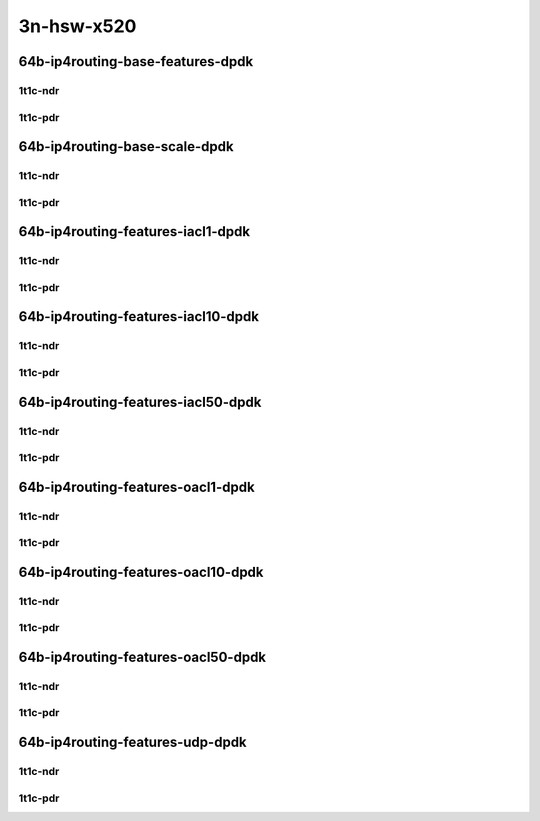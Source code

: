 3n-hsw-x520
-----------

64b-ip4routing-base-features-dpdk
`````````````````````````````````

1t1c-ndr
::::::::

.. raw:: html

    <a name="64b-1t1c-base-dpdk-ndr"></a>
    <a name="64b-1t1c-features-dpdk-ndr"></a>
    <center>
    Links to builds:
    <a href="https://packagecloud.io/app/fdio/master/search?dist=ubuntu%2Fbionic" target="_blank">vpp-ref</a>,
    <a href="https://jenkins.fd.io/view/csit/job/csit-vpp-perf-ndrpdr-weekly-master-3n-hsw" target="_blank">csit-ref</a>
    <iframe width="1100" height="800" frameborder="0" scrolling="no" src="../_static/vpp/3n-hsw-x520-64b-1t1c-ip4-base-features-dpdk-ndr.html"></iframe>
    <p><br></p>
    </center>

1t1c-pdr
::::::::

.. raw:: html

    <a name="64b-1t1c-base-dpdk-pdr"></a>
    <a name="64b-1t1c-features-dpdk-pdr"></a>
    <center>
    Links to builds:
    <a href="https://packagecloud.io/app/fdio/master/search?dist=ubuntu%2Fbionic" target="_blank">vpp-ref</a>,
    <a href="https://jenkins.fd.io/view/csit/job/csit-vpp-perf-ndrpdr-weekly-master-3n-hsw" target="_blank">csit-ref</a>
    <iframe width="1100" height="800" frameborder="0" scrolling="no" src="../_static/vpp/3n-hsw-x520-64b-1t1c-ip4-base-features-dpdk-pdr.html"></iframe>
    <p><br></p>
    </center>

64b-ip4routing-base-scale-dpdk
``````````````````````````````

1t1c-ndr
::::::::

.. raw:: html

    <a name="64b-1t1c-scale-dpdk-ndr"></a>
    <center>
    Links to builds:
    <a href="https://packagecloud.io/app/fdio/master/search?dist=ubuntu%2Fbionic" target="_blank">vpp-ref</a>,
    <a href="https://jenkins.fd.io/view/csit/job/csit-vpp-perf-ndrpdr-weekly-master-3n-hsw" target="_blank">csit-ref</a>
    <iframe width="1100" height="800" frameborder="0" scrolling="no" src="../_static/vpp/3n-hsw-x520-64b-1t1c-ip4-base-scale-dpdk-ndr.html"></iframe>
    <p><br></p>
    </center>

1t1c-pdr
::::::::

.. raw:: html

    <a name="64b-1t1c-scale-dpdk-pdr"></a>
    <center>
    Links to builds:
    <a href="https://packagecloud.io/app/fdio/master/search?dist=ubuntu%2Fbionic" target="_blank">vpp-ref</a>,
    <a href="https://jenkins.fd.io/view/csit/job/csit-vpp-perf-ndrpdr-weekly-master-3n-hsw" target="_blank">csit-ref</a>
    <iframe width="1100" height="800" frameborder="0" scrolling="no" src="../_static/vpp/3n-hsw-x520-64b-1t1c-ip4-base-scale-dpdk-pdr.html"></iframe>
    <p><br></p>
    </center>

64b-ip4routing-features-iacl1-dpdk
``````````````````````````````````

1t1c-ndr
::::::::

.. raw:: html

    <a name="64b-1t1c-features-iacl1-dpdk-ndr"></a>
    <center>
    Links to builds:
    <a href="https://packagecloud.io/app/fdio/master/search?dist=ubuntu%2Fbionic" target="_blank">vpp-ref</a>,
    <a href="https://jenkins.fd.io/view/csit/job/csit-vpp-perf-ndrpdr-weekly-master-3n-hsw" target="_blank">csit-ref</a>
    <iframe width="1100" height="800" frameborder="0" scrolling="no" src="../_static/vpp/3n-hsw-x520-64b-1t1c-ip4-features-iacl1-dpdk-ndr.html"></iframe>
    <p><br></p>
    </center>

1t1c-pdr
::::::::

.. raw:: html

    <a name="64b-1t1c-features-iacl1-dpdk-pdr"></a>
    <center>
    Links to builds:
    <a href="https://packagecloud.io/app/fdio/master/search?dist=ubuntu%2Fbionic" target="_blank">vpp-ref</a>,
    <a href="https://jenkins.fd.io/view/csit/job/csit-vpp-perf-ndrpdr-weekly-master-3n-hsw" target="_blank">csit-ref</a>
    <iframe width="1100" height="800" frameborder="0" scrolling="no" src="../_static/vpp/3n-hsw-x520-64b-1t1c-ip4-features-iacl1-dpdk-pdr.html"></iframe>
    <p><br></p>
    </center>

64b-ip4routing-features-iacl10-dpdk
```````````````````````````````````

1t1c-ndr
::::::::

.. raw:: html

    <a name="64b-1t1c-features-iacl10-dpdk-ndr"></a>
    <center>
    Links to builds:
    <a href="https://packagecloud.io/app/fdio/master/search?dist=ubuntu%2Fbionic" target="_blank">vpp-ref</a>,
    <a href="https://jenkins.fd.io/view/csit/job/csit-vpp-perf-ndrpdr-weekly-master-3n-hsw" target="_blank">csit-ref</a>
    <iframe width="1100" height="800" frameborder="0" scrolling="no" src="../_static/vpp/3n-hsw-x520-64b-1t1c-ip4-features-iacl10-dpdk-ndr.html"></iframe>
    <p><br></p>
    </center>

1t1c-pdr
::::::::

.. raw:: html

    <a name="64b-1t1c-features-iacl10-dpdk-pdr"></a>
    <center>
    Links to builds:
    <a href="https://packagecloud.io/app/fdio/master/search?dist=ubuntu%2Fbionic" target="_blank">vpp-ref</a>,
    <a href="https://jenkins.fd.io/view/csit/job/csit-vpp-perf-ndrpdr-weekly-master-3n-hsw" target="_blank">csit-ref</a>
    <iframe width="1100" height="800" frameborder="0" scrolling="no" src="../_static/vpp/3n-hsw-x520-64b-1t1c-ip4-features-iacl10-dpdk-pdr.html"></iframe>
    <p><br></p>
    </center>

64b-ip4routing-features-iacl50-dpdk
```````````````````````````````````

1t1c-ndr
::::::::

.. raw:: html

    <a name="64b-1t1c-features-iacl50-dpdk-ndr"></a>
    <center>
    Links to builds:
    <a href="https://packagecloud.io/app/fdio/master/search?dist=ubuntu%2Fbionic" target="_blank">vpp-ref</a>,
    <a href="https://jenkins.fd.io/view/csit/job/csit-vpp-perf-ndrpdr-weekly-master-3n-hsw" target="_blank">csit-ref</a>
    <iframe width="1100" height="800" frameborder="0" scrolling="no" src="../_static/vpp/3n-hsw-x520-64b-1t1c-ip4-features-iacl50-dpdk-ndr.html"></iframe>
    <p><br></p>
    </center>

1t1c-pdr
::::::::

.. raw:: html

    <a name="64b-1t1c-features-iacl50-dpdk-pdr"></a>
    <center>
    Links to builds:
    <a href="https://packagecloud.io/app/fdio/master/search?dist=ubuntu%2Fbionic" target="_blank">vpp-ref</a>,
    <a href="https://jenkins.fd.io/view/csit/job/csit-vpp-perf-ndrpdr-weekly-master-3n-hsw" target="_blank">csit-ref</a>
    <iframe width="1100" height="800" frameborder="0" scrolling="no" src="../_static/vpp/3n-hsw-x520-64b-1t1c-ip4-features-iacl50-dpdk-pdr.html"></iframe>
    <p><br></p>
    </center>

64b-ip4routing-features-oacl1-dpdk
``````````````````````````````````

1t1c-ndr
::::::::

.. raw:: html

    <a name="64b-1t1c-features-oacl1-dpdk-ndr"></a>
    <center>
    Links to builds:
    <a href="https://packagecloud.io/app/fdio/master/search?dist=ubuntu%2Fbionic" target="_blank">vpp-ref</a>,
    <a href="https://jenkins.fd.io/view/csit/job/csit-vpp-perf-ndrpdr-weekly-master-3n-hsw" target="_blank">csit-ref</a>
    <iframe width="1100" height="800" frameborder="0" scrolling="no" src="../_static/vpp/3n-hsw-x520-64b-1t1c-ip4-features-oacl1-dpdk-ndr.html"></iframe>
    <p><br></p>
    </center>

1t1c-pdr
::::::::

.. raw:: html

    <a name="64b-1t1c-features-oacl1-dpdk-pdr"></a>
    <center>
    Links to builds:
    <a href="https://packagecloud.io/app/fdio/master/search?dist=ubuntu%2Fbionic" target="_blank">vpp-ref</a>,
    <a href="https://jenkins.fd.io/view/csit/job/csit-vpp-perf-ndrpdr-weekly-master-3n-hsw" target="_blank">csit-ref</a>
    <iframe width="1100" height="800" frameborder="0" scrolling="no" src="../_static/vpp/3n-hsw-x520-64b-1t1c-ip4-features-oacl1-dpdk-pdr.html"></iframe>
    <p><br></p>
    </center>

64b-ip4routing-features-oacl10-dpdk
```````````````````````````````````

1t1c-ndr
::::::::

.. raw:: html

    <a name="64b-1t1c-features-oacl10-dpdk-ndr"></a>
    <center>
    Links to builds:
    <a href="https://packagecloud.io/app/fdio/master/search?dist=ubuntu%2Fbionic" target="_blank">vpp-ref</a>,
    <a href="https://jenkins.fd.io/view/csit/job/csit-vpp-perf-ndrpdr-weekly-master-3n-hsw" target="_blank">csit-ref</a>
    <iframe width="1100" height="800" frameborder="0" scrolling="no" src="../_static/vpp/3n-hsw-x520-64b-1t1c-ip4-features-oacl10-dpdk-ndr.html"></iframe>
    <p><br></p>
    </center>

1t1c-pdr
::::::::

.. raw:: html

    <a name="64b-1t1c-features-oacl10-dpdk-pdr"></a>
    <center>
    Links to builds:
    <a href="https://packagecloud.io/app/fdio/master/search?dist=ubuntu%2Fbionic" target="_blank">vpp-ref</a>,
    <a href="https://jenkins.fd.io/view/csit/job/csit-vpp-perf-ndrpdr-weekly-master-3n-hsw" target="_blank">csit-ref</a>
    <iframe width="1100" height="800" frameborder="0" scrolling="no" src="../_static/vpp/3n-hsw-x520-64b-1t1c-ip4-features-oacl10-dpdk-pdr.html"></iframe>
    <p><br></p>
    </center>

64b-ip4routing-features-oacl50-dpdk
```````````````````````````````````

1t1c-ndr
::::::::

.. raw:: html

    <a name="64b-1t1c-features-oacl50-dpdk-ndr"></a>
    <center>
    Links to builds:
    <a href="https://packagecloud.io/app/fdio/master/search?dist=ubuntu%2Fbionic" target="_blank">vpp-ref</a>,
    <a href="https://jenkins.fd.io/view/csit/job/csit-vpp-perf-ndrpdr-weekly-master-3n-hsw" target="_blank">csit-ref</a>
    <iframe width="1100" height="800" frameborder="0" scrolling="no" src="../_static/vpp/3n-hsw-x520-64b-1t1c-ip4-features-oacl50-dpdk-ndr.html"></iframe>
    <p><br></p>
    </center>

1t1c-pdr
::::::::

.. raw:: html

    <a name="64b-1t1c-features-oacl50-dpdk-pdr"></a>
    <center>
    Links to builds:
    <a href="https://packagecloud.io/app/fdio/master/search?dist=ubuntu%2Fbionic" target="_blank">vpp-ref</a>,
    <a href="https://jenkins.fd.io/view/csit/job/csit-vpp-perf-ndrpdr-weekly-master-3n-hsw" target="_blank">csit-ref</a>
    <iframe width="1100" height="800" frameborder="0" scrolling="no" src="../_static/vpp/3n-hsw-x520-64b-1t1c-ip4-features-oacl50-dpdk-pdr.html"></iframe>
    <p><br></p>
    </center>

64b-ip4routing-features-udp-dpdk
````````````````````````````````

1t1c-ndr
::::::::

.. raw:: html

    <a name="64b-1t1c-features-udp-dpdk-ndr"></a>
    <center>
    Links to builds:
    <a href="https://packagecloud.io/app/fdio/master/search?dist=ubuntu%2Fbionic" target="_blank">vpp-ref</a>,
    <a href="https://jenkins.fd.io/view/csit/job/csit-vpp-perf-ndrpdr-weekly-master-3n-hsw" target="_blank">csit-ref</a>
    <iframe width="1100" height="800" frameborder="0" scrolling="no" src="../_static/vpp/3n-hsw-x520-64b-1t1c-ip4-features-udp-dpdk-ndr.html"></iframe>
    <p><br></p>
    </center>

1t1c-pdr
::::::::

.. raw:: html

    <a name="64b-1t1c-features-udp-dpdk-pdr"></a>
    <center>
    Links to builds:
    <a href="https://packagecloud.io/app/fdio/master/search?dist=ubuntu%2Fbionic" target="_blank">vpp-ref</a>,
    <a href="https://jenkins.fd.io/view/csit/job/csit-vpp-perf-ndrpdr-weekly-master-3n-hsw" target="_blank">csit-ref</a>
    <iframe width="1100" height="800" frameborder="0" scrolling="no" src="../_static/vpp/3n-hsw-x520-64b-1t1c-ip4-features-udp-dpdk-pdr.html"></iframe>
    <p><br></p>
    </center>
